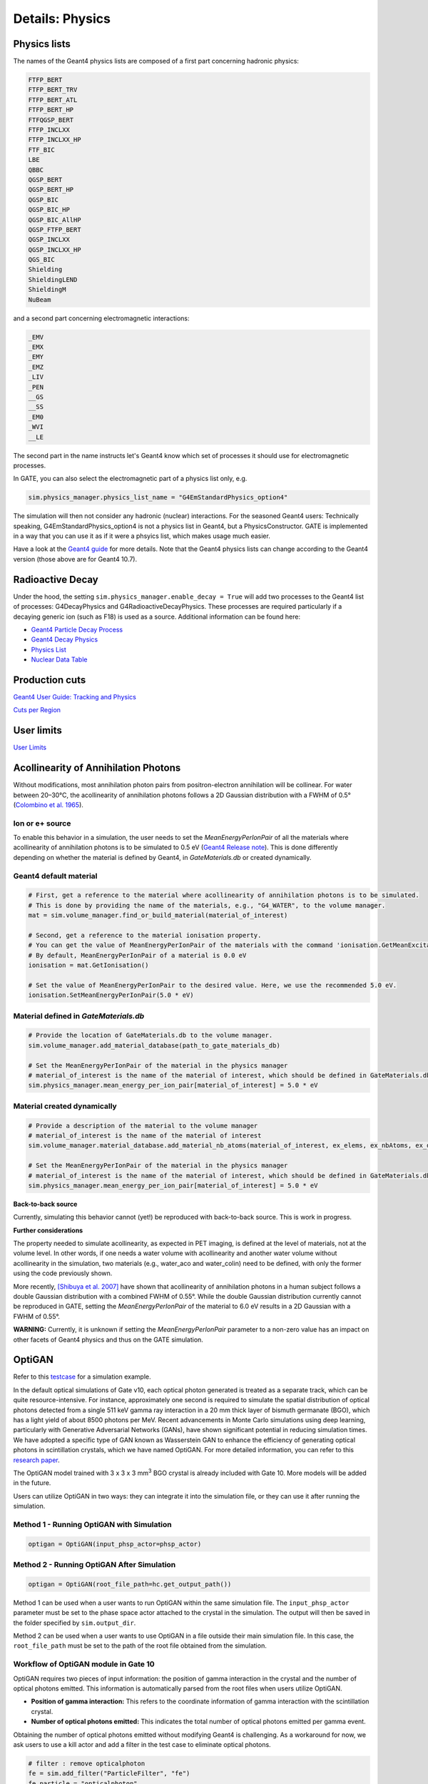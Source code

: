 ****************
Details: Physics
****************


.. _physics-lists-details-label:

Physics lists
=============

The names of the Geant4 physics lists are composed of a first part concerning hadronic physics:

.. code-block:: text

    FTFP_BERT
    FTFP_BERT_TRV
    FTFP_BERT_ATL
    FTFP_BERT_HP
    FTFQGSP_BERT
    FTFP_INCLXX
    FTFP_INCLXX_HP
    FTF_BIC
    LBE
    QBBC
    QGSP_BERT
    QGSP_BERT_HP
    QGSP_BIC
    QGSP_BIC_HP
    QGSP_BIC_AllHP
    QGSP_FTFP_BERT
    QGSP_INCLXX
    QGSP_INCLXX_HP
    QGS_BIC
    Shielding
    ShieldingLEND
    ShieldingM
    NuBeam

and a second part concerning electromagnetic interactions:

.. code-block:: text

    _EMV
    _EMX
    _EMY
    _EMZ
    _LIV
    _PEN
    __GS
    __SS
    _EM0
    _WVI
    __LE

The second part in the name instructs let's Geant4 know which set of processes it should use for electromagnetic processes.

In GATE, you can also select the electromagnetic part of a physics list only, e.g.

.. code-block:: python

    sim.physics_manager.physics_list_name = "G4EmStandardPhysics_option4"

The simulation will then not consider any hadronic (nuclear) interactions. For the seasoned Geant4 users: Technically speaking, G4EmStandardPhysics_option4 is not a physics list in Geant4, but a PhysicsConstructor. GATE is implemented in a way that you can use it as if it were a phsyics list, which makes usage much easier.

Have a look at the `Geant4 guide <https://geant4-userdoc.web.cern.ch/UsersGuides/PhysicsListGuide/html/physicslistguide.html>`_ for more details.
Note that the Geant4 physics lists can change according to the Geant4 version (those above are for Geant4 10.7).


Radioactive Decay
=================

Under the hood, the setting ``sim.physics_manager.enable_decay = True`` will add two processes to the Geant4 list of processes: G4DecayPhysics and G4RadioactiveDecayPhysics. These processes are required particularly if a decaying generic ion (such as F18) is used as a source. Additional information can be found here:

- `Geant4 Particle Decay Process <https://geant4-userdoc.web.cern.ch/UsersGuides/ForApplicationDeveloper/html/TrackingAndPhysics/physicsProcess.html#particle-decay-process>`_
- `Geant4 Decay Physics <https://geant4-userdoc.web.cern.ch/UsersGuides/PhysicsReferenceManual/html/decay/decay.html>`_
- `Physics List <https://geant4-userdoc.web.cern.ch/UsersGuides/PhysicsListGuide/html/physicslistguide.html>`_
- `Nuclear Data Table <http://www.lnhb.fr/nuclear-data/nuclear-data-table/>`_


.. _production-cuts-details-label:

Production cuts
===============

`Geant4 User Guide: Tracking and Physics <https://geant4-userdoc.web.cern.ch/UsersGuides/ForApplicationDeveloper/html/TrackingAndPhysics/thresholdVScut.html>`_

`Cuts per Region <https://geant4-userdoc.web.cern.ch/UsersGuides/ForApplicationDeveloper/html/TrackingAndPhysics/cutsPerRegion.html>`_


.. _user-limits-details-label:

User limits
===========


.. This last option is global, i.e. a step limit will be imposed on electrons in any volume in which you set a max step size.

`User Limits <https://geant4-userdoc.web.cern.ch/UsersGuides/ForApplicationDeveloper/html/TrackingAndPhysics/userLimits.html>`_



Acollinearity of Annihilation Photons
=====================================

Without modifications, most annihilation photon pairs from positron-electron annihilation will be collinear. For water between 20–30°C, the acollinearity of annihilation photons follows a 2D Gaussian distribution with a FWHM of 0.5° (`Colombino et al. 1965 <https://link.springer.com/article/10.1007/BF02748591>`_).

Ion or e+ source
----------------

To enable this behavior in a simulation, the user needs to set the `MeanEnergyPerIonPair` of all the materials where acollinearity of annihilation photons is to be simulated to 0.5 eV (`Geant4 Release note <www.geant4.org/download/release-notes/notes-v10.7.0.html>`_).
This is done differently depending on whether the material is defined by Geant4, in `GateMaterials.db` or created dynamically.

Geant4 default material
-----------------------

.. code-block:: python

    # First, get a reference to the material where acollinearity of annihilation photons is to be simulated.
    # This is done by providing the name of the materials, e.g., "G4_WATER", to the volume manager.
    mat = sim.volume_manager.find_or_build_material(material_of_interest)

    # Second, get a reference to the material ionisation property.
    # You can get the value of MeanEnergyPerIonPair of the materials with the command 'ionisation.GetMeanExcitationEnergy() / eV'
    # By default, MeanEnergyPerIonPair of a material is 0.0 eV
    ionisation = mat.GetIonisation()

    # Set the value of MeanEnergyPerIonPair to the desired value. Here, we use the recommended 5.0 eV.
    ionisation.SetMeanEnergyPerIonPair(5.0 * eV)


Material defined in `GateMaterials.db`
--------------------------------------

.. code-block:: python

    # Provide the location of GateMaterials.db to the volume manager.
    sim.volume_manager.add_material_database(path_to_gate_materials_db)

    # Set the MeanEnergyPerIonPair of the material in the physics manager
    # material_of_interest is the name of the material of interest, which should be defined in GateMaterials.db located at path_to_gate_materials_db
    sim.physics_manager.mean_energy_per_ion_pair[material_of_interest] = 5.0 * eV


Material created dynamically
----------------------------


.. code-block:: python

    # Provide a description of the material to the volume manager
    # material_of_interest is the name of the material of interest
    sim.volume_manager.material_database.add_material_nb_atoms(material_of_interest, ex_elems, ex_nbAtoms, ex_density)

    # Set the MeanEnergyPerIonPair of the material in the physics manager
    # material_of_interest is the name of the material of interest, which should be defined in GateMaterials.db located at path_to_gate_materials_db
    sim.physics_manager.mean_energy_per_ion_pair[material_of_interest] = 5.0 * eV


**Back-to-back source**

Currently, simulating this behavior cannot (yet!) be reproduced with back-to-back source. This is work in progress.

**Further considerations**

The property needed to simulate acollinearity, as expected in PET imaging, is defined at the level of materials, not at the volume level.
In other words, if one needs a water volume with acollinearity and another water volume without acollinearity in the simulation, two materials (e.g., water_aco and water_colin) need to be defined, with only the former using the code previously shown.

More recently, `[Shibuya et al. 2007] <https://iopscience.iop.org/article/10.1088/0031-9155/52/17/010>`_ have shown that acollinearity of annihilation photons in a human subject follows a double Gaussian distribution with a combined FWHM of 0.55°.
While the double Gaussian distribution currently cannot be reproduced in GATE, setting the `MeanEnergyPerIonPair` of the material to 6.0 eV results in a 2D Gaussian with a FWHM of 0.55°.

**WARNING:** Currently, it is unknown if setting the `MeanEnergyPerIonPair` parameter to a non-zero value has an impact on other facets of Geant4 physics and thus on the GATE simulation.

OptiGAN
=======

Refer to this `testcase <https://github.com/OpenGATE/opengate/blob/6cd98d3f7d76144889b1615e28a00873ebc28f81/opengate/tests/src/test081_simulation_optigan_with_random_seed.py>`_ for a simulation example.

In the default optical simulations of Gate v10, each optical photon generated is treated as a separate track, which can be quite resource-intensive. For instance, approximately one second is required to simulate the spatial distribution of optical photons detected from a single 511 keV gamma ray interaction in a 20 mm thick layer of bismuth germanate (BGO), which has a light yield of about 8500 photons per MeV. Recent advancements in Monte Carlo simulations using deep learning, particularly with Generative Adversarial Networks (GANs), have shown significant potential in reducing simulation times. We have adopted a specific type of GAN known as Wasserstein GAN to enhance the efficiency of generating optical photons in scintillation crystals, which we have named OptiGAN. For more detailed information, you can refer to this `research paper <https://iopscience.iop.org/article/10.1088/2632-2153/acc782>`_.

The OptiGAN model trained with 3 x 3 x 3 mm\ :sup:`3` BGO crystal is already included with Gate 10. More models will be added in the future.

Users can utilize OptiGAN in two ways: they can integrate it into the simulation file, or they can use it after running the simulation.

Method 1 - Running OptiGAN with Simulation
------------------------------------------

.. code-block:: python

    optigan = OptiGAN(input_phsp_actor=phsp_actor)

Method 2 - Running OptiGAN After Simulation
-------------------------------------------

.. code-block:: python

    optigan = OptiGAN(root_file_path=hc.get_output_path())

Method 1 can be used when a user wants to run OptiGAN within the same simulation file. The ``input_phsp_actor`` parameter must be set to the phase space actor attached to the crystal in the simulation. The output will then be saved in the folder specified by ``sim.output_dir``.

Method 2 can be used when a user wants to use OptiGAN in a file outside their main simulation file. In this case, the ``root_file_path`` must be set to the path of the root file obtained from the simulation.

Workflow of OptiGAN module in Gate 10
-------------------------------------
.. image:: ../figures/optigan_working.png

OptiGAN requires two pieces of input information: the position of gamma interaction in the crystal and the number of optical photons emitted. This information is automatically parsed from the root files when users utilize OptiGAN.

- **Position of gamma interaction:** This refers to the coordinate information of gamma interaction with the scintillation crystal.

- **Number of optical photons emitted:** This indicates the total number of optical photons emitted per gamma event.

Obtaining the number of optical photons emitted without modifying Geant4 is challenging. As a workaround for now, we ask users to use a kill actor and add a filter in the test case to eliminate optical photons.

.. code-block:: python

    # filter : remove opticalphoton
    fe = sim.add_filter("ParticleFilter", "fe")
    fe.particle = "opticalphoton"
    fe.policy = "reject"

    # add a kill actor to the crystal
    ka = sim.add_actor("KillActor", "kill_actor2")
    ka.attached_to = crystal
    ka.filters.append(fe)

.. note:: Using a kill actor still creates optical photons, but it terminates the track after the first step. This approach provides us with the required information (number of optical photons emitted) as an input for OptiGAN, while also saving tracking time by terminating the photons early.

.. image:: ../figures/kill_actor.png

The analysis of computation time gained by using OptiGAN in GATE 10 is still under investigation by the team at UC Davis.
